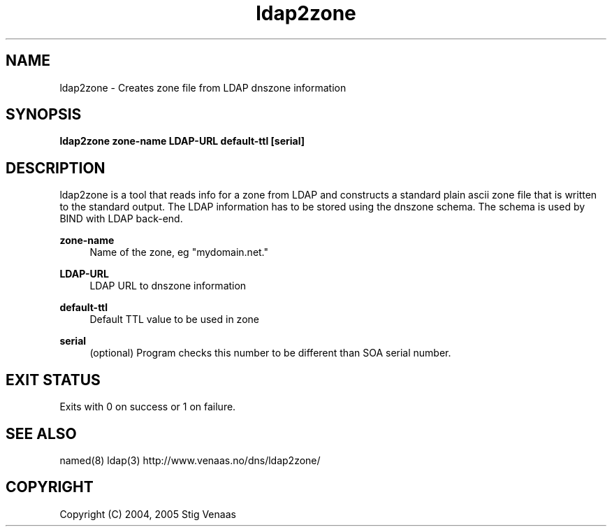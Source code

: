 .\" Copyright (C) 2004, 2005 Stig Venaas <venaas@uninett.no>
.\" 
.\" Permission to use, copy, modify, and distribute this software for any
.\" purpose with or without fee is hereby granted, provided that the above
.\" copyright notice and this permission notice appear in all copies.
.\" Manpage written by Jan Gorig
.TH ldap2zone 1 "15 March 2010" "BIND9"
.SH NAME
ldap2zone - Creates zone file from LDAP dnszone information
.SH SYNOPSIS
.B ldap2zone zone-name LDAP-URL default-ttl [serial]
.SH DESCRIPTION
ldap2zone is a tool that reads info for a zone from LDAP and constructs a standard plain ascii zone file that is written to the standard output. The LDAP information has to be stored using the dnszone schema. The schema is used by BIND with LDAP back-end.

\fBzone-name\fR
.RS 4
Name of the zone, eg "mydomain.net."
.RE
.PP
\fBLDAP-URL\fR
.RS 4
LDAP URL to dnszone information
.RE
.PP
\fBdefault-ttl\fR
.RS 4
Default TTL value to be used in zone
.RE
.PP
\fBserial\fR
.RS 4
(optional) Program checks this number to be different than SOA serial number.
.RE

.SH "EXIT STATUS"
Exits with 0 on success or 1 on failure.
.SH "SEE ALSO"
named(8) ldap(3) 
http://www.venaas.no/dns/ldap2zone/
.SH "COPYRIGHT"
Copyright (C) 2004, 2005 Stig Venaas
